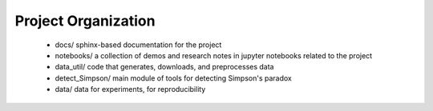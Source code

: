 Project Organization
====================


 - docs/ sphinx-based documentation for the project
 - notebooks/  a collection of demos and research notes in jupyter notebooks related to the project
 - data_util/ code that generates, downloads, and preprocesses data
 - detect_Simpson/ main module of tools for detecting Simpson's paradox
 - data/ data for experiments, for reproducibility

